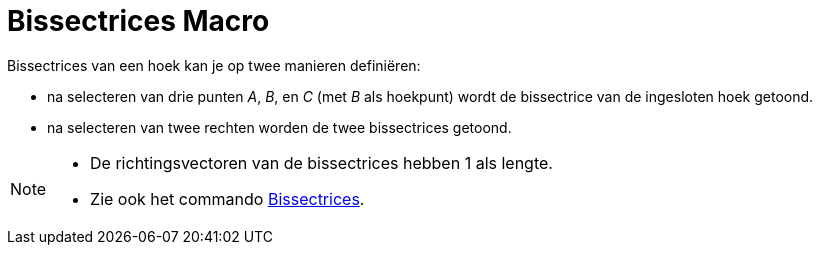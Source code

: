 = Bissectrices Macro
:page-en: tools/Angle_Bisector_Tool
ifdef::env-github[:imagesdir: /nl/modules/ROOT/assets/images]

Bissectrices van een hoek kan je op twee manieren definiëren:

* na selecteren van drie punten _A_, _B_, en _C_ (met _B_ als hoekpunt) wordt de bissectrice van de ingesloten hoek
getoond.
* na selecteren van twee rechten worden de twee bissectrices getoond.

[NOTE]
====

* De richtingsvectoren van de bissectrices hebben 1 als lengte.
* Zie ook het commando xref:/commands/Bissectrices.adoc[Bissectrices].

====
